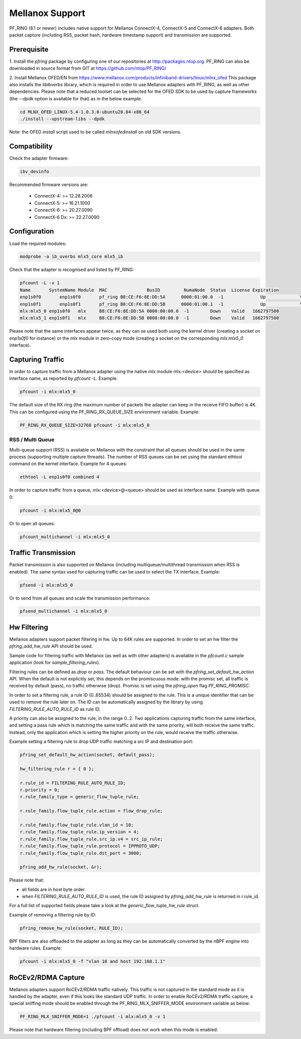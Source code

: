 Mellanox Support
================

PF_RING (8.1 or newer) includes native support for Mellanox ConnectX-4, ConnectX-5 and ConnectX-6 adapters.
Both packet capture (including RSS, packet hash, hardware timestamp support) and transmission are supported.

Prerequisite
------------

1. Install the *pfring* package by configuring one of our repositories at http://packages.ntop.org.
PF_RING can also be downloaded in source format from GIT at https://github.com/ntop/PF_RING/

2. Install Mellanox OFED/EN from https://www.mellanox.com/products/infiniband-drivers/linux/mlnx_ofed 
This package also installs the *libibverbs* library, which is required in order to use Mellanox adapters 
with PF_RING, as well as other dependencies. Please note that a reduced toolset can be selected for the 
OFED SDK to be used by capture frameworks (the *--dpdk* option is available for that) as in the below example.

.. code-block:: console

   cd MLNX_OFED_LINUX-5.4-1.0.3.0-ubuntu20.04-x86_64
   ./install --upstream-libs --dpdk

Note: the OFED *install* script used to be called *mlnxofedinstall* on old SDK versions.

Compatibility
-------------

Check the adapter firmware:

.. code-block:: console

   ibv_devinfo

Recommended firmware versions are:

 - ConnectX-4: >= 12.28.2006
 - ConnectX-5: >= 16.21.1000
 - ConnectX-6: >= 20.27.0090
 - ConnectX-6 Dx: >= 22.27.0090

Configuration
-------------

Load the required modules:

.. code-block:: console

   modprobe -a ib_uverbs mlx5_core mlx5_ib

Check that the adapter is recognised and listed by PF_RING:

.. code-block:: console

   pfcount -L -v 1
   Name       SystemName Module  MAC               BusID         NumaNode  Status  License Expiration
   enp1s0f0	  enp1s0f0	 pf_ring B8:CE:F6:8E:DD:5A	0000:01:00.0  -1	      Up	     Valid	 1662797500
   enp1s0f1	  enp1s0f1	 pf_ring B8:CE:F6:8E:DD:5B	0000:01:00.1  -1	      Up	     Valid	 1662797500
   mlx:mlx5_0 enp1s0f0   mlx     B8:CE:F6:8E:DD:5A 0000:00:00.0  -1        Down    Valid   1662797500
   mlx:mlx5_1 enp1s0f1   mlx     B8:CE:F6:8E:DD:5B 0000:00:00.0  -1        Down    Valid   1662797500

Please note that the same interfaces appear twice, as they can se used both using the kernel driver
(creating a socket on *enp1s0f0* for instance) or the *mlx* module in zero-copy mode (creating a
socket on the corresponding *mlx:mlx5_0* interface).

Capturing Traffic
-----------------

In order to capture traffic from a Mellanox adapter using the native *mlx* module mlx:<device> should be
specified as interface name, as reported by *pfcount -L*. Example:

.. code-block:: console

   pfcount -i mlx:mlx5_0

The default size of the RX ring (the maximum number of packets the adapter can keep in the receive
FIFO buffer) is 4K. This can be configured using the PF_RING_RX_QUEUE_SIZE environment variable.
Example:

.. code-block:: console

   PF_RING_RX_QUEUE_SIZE=32768 pfcount -i mlx:mlx5_0

RSS / Multi Queue
~~~~~~~~~~~~~~~~~

Multi-queue support (RSS) is available on Mellanox with the constraint that all queues
should be used in the same process (supporting multiple capture threads).
The number of RSS queues can be set using the standard ethtool command on the kernel
interface. Example for 4 queues:

.. code-block:: console

   ethtool -L enp1s0f0 combined 4

In order to capture traffic from a queue, mlx:<device>@<queue> should be used as interface
name. Example with queue 0:

.. code-block:: console

   pfcount -i mlx:mlx5_0@0

Or to open all queues:

.. code-block:: console

   pfcount_multichannel -i mlx:mlx5_0

Traffic Transmission
--------------------

Packet transmission is also supported on Mellanox (including multiqueue/multithread
transmission when RSS is enabled). The same syntax used for capturing traffic can be 
used to select the TX interface. Example:

.. code-block:: console

   pfsend -i mlx:mlx5_0

Or to send from all queues and scale the transmission performance:

.. code-block:: console

   pfsend_multichannel -i mlx:mlx5_0

Hw Filtering
------------

Mellanox adapters support packet filtering in hw. Up to 64K rules are supported.
In order to set an hw filter the *pfring_add_hw_rule* API should be used.

Sample code for filtering traffic with Mellanox (as well as with other adapters) 
is available in the *pfcount.c* sample application (look for *sample_filtering_rules*).

Filtering rules can be defined as *drop* or *pass*. The default behaviour can be set
with the *pfring_set_default_hw_action* API. When the default is not explicitly set,
this depends on the promiscuous mode: with the promisc set, all traffic is received by 
default (pass), no traffic otherwise (drop). Promisc is set using the *pfring_open* 
flag *PF_RING_PROMISC*.

In order to set a filtering rule, a rule ID (0..65534) should be assigned to the rule.
This is a unique identifier that can be used to remove the rule later on. The ID can
be automatically assigned by the library by using *FILTERING_RULE_AUTO_RULE_ID* as rule ID.

A priority can also be assigned to the rule, in the range 0..2. Two applications capturing 
traffic from the same interface, and setting a pass rule which is matching the same traffic
and with the same priority, will both receive the same traffic. Instead, only the application 
which is setting the higher priority on the rule, would receive the traffic otherwise.

Example setting a filtering rule to drop UDP traffic matching a src IP and destination port:

.. code-block:: c

   pfring_set_default_hw_action(socket, default_pass);
   
   hw_filtering_rule r = { 0 };
   
   r.rule_id = FILTERING_RULE_AUTO_RULE_ID;
   r.priority = 0;
   r.rule_family_type = generic_flow_tuple_rule;
   
   r.rule_family.flow_tuple_rule.action = flow_drop_rule;
   
   r.rule_family.flow_tuple_rule.vlan_id = 10;
   r.rule_family.flow_tuple_rule.ip_version = 4;
   r.rule_family.flow_tuple_rule.src_ip.v4 = src_ip_rule;
   r.rule_family.flow_tuple_rule.protocol = IPPROTO_UDP;
   r.rule_family.flow_tuple_rule.dst_port = 3000;
   
   pfring_add_hw_rule(socket, &r);

Please note that:

- all fields are in host byte order.
- when *FILTERING_RULE_AUTO_RULE_ID* is used, the rule ID assigned by *pfring_add_hw_rule* is returned in r.rule_id.

For a full list of supported fields please take a look at the *generic_flow_tuple_hw_rule* struct.

Example of removing a filtering rule by ID:

.. code-block:: c

   pfring_remove_hw_rule(socket, RULE_ID);

BPF filters are also offloaded to the adapter as long as they can be automatically converted by the nBPF engine into hardware rules. Example:

.. code-block:: console

   pfcount -i mlx:mlx5_0 -f "vlan 10 and host 192.168.1.1"

RoCEv2/RDMA Capture
-------------------

Mellanox adapters support RoCEv2/RDMA traffic natively. This traffic is not captured
in the standard mode as it is handled by the adapter, even if this looks like standard UDP
traffic. In order to enable RoCEv2/RDMA traffic capture, a special sniffing mode should be
enabled through the PF_RING_MLX_SNIFFER_MODE environment variable as below:

.. code-block:: console

   PF_RING_MLX_SNIFFER_MODE=1 ./pfcount -i mlx:mlx5_0 -v 1

Please note that hardware filtering (including BPF offload) does not work when this mode
is enabled.

